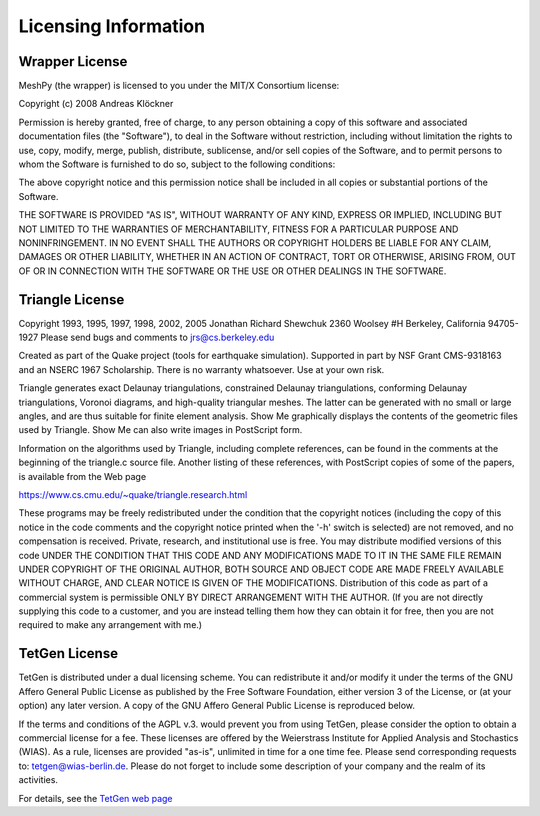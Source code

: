 Licensing Information
=====================

Wrapper License
---------------

MeshPy (the wrapper) is licensed to you under the MIT/X Consortium license:

Copyright (c) 2008 Andreas Klöckner

Permission is hereby granted, free of charge, to any person
obtaining a copy of this software and associated documentation
files (the "Software"), to deal in the Software without
restriction, including without limitation the rights to use,
copy, modify, merge, publish, distribute, sublicense, and/or sell
copies of the Software, and to permit persons to whom the
Software is furnished to do so, subject to the following
conditions:

The above copyright notice and this permission notice shall be
included in all copies or substantial portions of the Software.

THE SOFTWARE IS PROVIDED "AS IS", WITHOUT WARRANTY OF ANY KIND,
EXPRESS OR IMPLIED, INCLUDING BUT NOT LIMITED TO THE WARRANTIES
OF MERCHANTABILITY, FITNESS FOR A PARTICULAR PURPOSE AND
NONINFRINGEMENT. IN NO EVENT SHALL THE AUTHORS OR COPYRIGHT
HOLDERS BE LIABLE FOR ANY CLAIM, DAMAGES OR OTHER LIABILITY,
WHETHER IN AN ACTION OF CONTRACT, TORT OR OTHERWISE, ARISING
FROM, OUT OF OR IN CONNECTION WITH THE SOFTWARE OR THE USE OR
OTHER DEALINGS IN THE SOFTWARE.


Triangle License
----------------

Copyright 1993, 1995, 1997, 1998, 2002, 2005 Jonathan Richard Shewchuk
2360 Woolsey #H
Berkeley, California  94705-1927
Please send bugs and comments to jrs@cs.berkeley.edu

Created as part of the Quake project (tools for earthquake simulation).
Supported in part by NSF Grant CMS-9318163 and an NSERC 1967 Scholarship.
There is no warranty whatsoever.  Use at your own risk.


Triangle generates exact Delaunay triangulations, constrained Delaunay
triangulations, conforming Delaunay triangulations, Voronoi diagrams, and
high-quality triangular meshes.  The latter can be generated with no small
or large angles, and are thus suitable for finite element analysis.
Show Me graphically displays the contents of the geometric files used by
Triangle.  Show Me can also write images in PostScript form.

Information on the algorithms used by Triangle, including complete
references, can be found in the comments at the beginning of the triangle.c
source file.  Another listing of these references, with PostScript copies
of some of the papers, is available from the Web page

https://www.cs.cmu.edu/~quake/triangle.research.html

These programs may be freely redistributed under the condition that the
copyright notices (including the copy of this notice in the code comments
and the copyright notice printed when the '-h' switch is selected) are
not removed, and no compensation is received.  Private, research, and
institutional use is free.  You may distribute modified versions of this
code UNDER THE CONDITION THAT THIS CODE AND ANY MODIFICATIONS MADE TO IT
IN THE SAME FILE REMAIN UNDER COPYRIGHT OF THE ORIGINAL AUTHOR, BOTH
SOURCE AND OBJECT CODE ARE MADE FREELY AVAILABLE WITHOUT CHARGE, AND
CLEAR NOTICE IS GIVEN OF THE MODIFICATIONS.  Distribution of this code as
part of a commercial system is permissible ONLY BY DIRECT ARRANGEMENT
WITH THE AUTHOR.  (If you are not directly supplying this code to a
customer, and you are instead telling them how they can obtain it for
free, then you are not required to make any arrangement with me.)

TetGen License
--------------

TetGen is distributed under a dual licensing scheme. You can
redistribute it and/or modify it under the terms of the GNU Affero
General Public License as published by the Free Software Foundation,
either version 3 of the License, or (at your option) any later
version. A copy of the GNU Affero General Public License is reproduced
below.

If the terms and conditions of the AGPL v.3. would prevent you from
using TetGen, please consider the option to obtain a commercial
license for a fee. These licenses are offered by the Weierstrass
Institute for Applied Analysis and Stochastics (WIAS). As a rule,
licenses are provided "as-is", unlimited in time for a one time
fee. Please send corresponding requests to:
tetgen@wias-berlin.de. Please do not forget to include some
description of your company and the realm of its activities.

For details, see the
`TetGen web page <https://wias-berlin.de/software/tetgen/FAQ-license.jsp>`__

